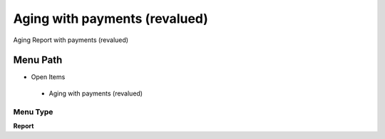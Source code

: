 
.. _functional-guide/menu/agingwithpaymentsrevalued:

==============================
Aging with payments (revalued)
==============================

Aging Report with payments (revalued)

Menu Path
=========


* Open Items

 * Aging with payments (revalued)

Menu Type
---------
\ **Report**\ 

